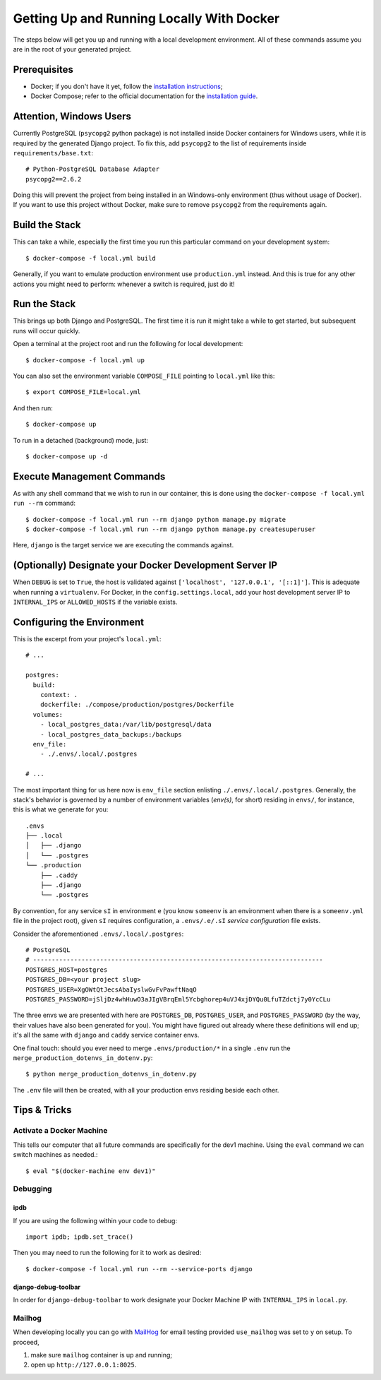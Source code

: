 Getting Up and Running Locally With Docker
==========================================

.. index:: Docker

The steps below will get you up and running with a local development environment.
All of these commands assume you are in the root of your generated project.


Prerequisites
-------------

* Docker; if you don't have it yet, follow the `installation instructions`_;
* Docker Compose; refer to the official documentation for the `installation guide`_.

.. _`installation instructions`: https://docs.docker.com/install/#supported-platforms
.. _`installation guide`: https://docs.docker.com/compose/install/


Attention, Windows Users
------------------------

Currently PostgreSQL (``psycopg2`` python package) is not installed inside Docker containers for Windows users, while it is required by the generated Django project. To fix this, add ``psycopg2`` to the list of requirements inside ``requirements/base.txt``::

    # Python-PostgreSQL Database Adapter
    psycopg2==2.6.2

Doing this will prevent the project from being installed in an Windows-only environment (thus without usage of Docker). If you want to use this project without Docker, make sure to remove ``psycopg2`` from the requirements again.


Build the Stack
---------------

This can take a while, especially the first time you run this particular command on your development system::

    $ docker-compose -f local.yml build

Generally, if you want to emulate production environment use ``production.yml`` instead. And this is true for any other actions you might need to perform: whenever a switch is required, just do it!


Run the Stack
-------------

This brings up both Django and PostgreSQL. The first time it is run it might take a while to get started, but subsequent runs will occur quickly.

Open a terminal at the project root and run the following for local development::

    $ docker-compose -f local.yml up

You can also set the environment variable ``COMPOSE_FILE`` pointing to ``local.yml`` like this::

    $ export COMPOSE_FILE=local.yml

And then run::

    $ docker-compose up

To run in a detached (background) mode, just::

    $ docker-compose up -d


Execute Management Commands
---------------------------

As with any shell command that we wish to run in our container, this is done using the ``docker-compose -f local.yml run --rm`` command: ::

    $ docker-compose -f local.yml run --rm django python manage.py migrate
    $ docker-compose -f local.yml run --rm django python manage.py createsuperuser

Here, ``django`` is the target service we are executing the commands against.


(Optionally) Designate your Docker Development Server IP
--------------------------------------------------------

When ``DEBUG`` is set to ``True``, the host is validated against ``['localhost', '127.0.0.1', '[::1]']``. This is adequate when running a ``virtualenv``. For Docker, in the ``config.settings.local``, add your host development server IP to ``INTERNAL_IPS`` or ``ALLOWED_HOSTS`` if the variable exists.


.. _envs:

Configuring the Environment
---------------------------

This is the excerpt from your project's ``local.yml``: ::

  # ...

  postgres:
    build:
      context: .
      dockerfile: ./compose/production/postgres/Dockerfile
    volumes:
      - local_postgres_data:/var/lib/postgresql/data
      - local_postgres_data_backups:/backups
    env_file:
      - ./.envs/.local/.postgres

  # ...

The most important thing for us here now is ``env_file`` section enlisting ``./.envs/.local/.postgres``. Generally, the stack's behavior is governed by a number of environment variables (`env(s)`, for short) residing in ``envs/``, for instance, this is what we generate for you: ::

    .envs
    ├── .local
    │   ├── .django
    │   └── .postgres
    └── .production
        ├── .caddy
        ├── .django
        └── .postgres

By convention, for any service ``sI`` in environment ``e`` (you know ``someenv`` is an environment when there is a ``someenv.yml`` file in the project root), given ``sI`` requires configuration, a ``.envs/.e/.sI`` `service configuration` file exists.

Consider the aforementioned ``.envs/.local/.postgres``: ::

    # PostgreSQL
    # ------------------------------------------------------------------------------
    POSTGRES_HOST=postgres
    POSTGRES_DB=<your project slug>
    POSTGRES_USER=XgOWtQtJecsAbaIyslwGvFvPawftNaqO
    POSTGRES_PASSWORD=jSljDz4whHuwO3aJIgVBrqEml5Ycbghorep4uVJ4xjDYQu0LfuTZdctj7y0YcCLu

The three envs we are presented with here are ``POSTGRES_DB``, ``POSTGRES_USER``, and ``POSTGRES_PASSWORD`` (by the way, their values have also been generated for you). You might have figured out already where these definitions will end up; it's all the same with ``django`` and ``caddy`` service container envs.

One final touch: should you ever need to merge ``.envs/production/*`` in a single ``.env`` run the ``merge_production_dotenvs_in_dotenv.py``: ::

    $ python merge_production_dotenvs_in_dotenv.py

The ``.env`` file will then be created, with all your production envs residing beside each other.


Tips & Tricks
-------------

Activate a Docker Machine
~~~~~~~~~~~~~~~~~~~~~~~~~

This tells our computer that all future commands are specifically for the dev1 machine. Using the ``eval`` command we can switch machines as needed.::

    $ eval "$(docker-machine env dev1)"

Debugging
~~~~~~~~~

ipdb
"""""

If you are using the following within your code to debug: ::

    import ipdb; ipdb.set_trace()

Then you may need to run the following for it to work as desired: ::

    $ docker-compose -f local.yml run --rm --service-ports django


django-debug-toolbar
""""""""""""""""""""

In order for ``django-debug-toolbar`` to work designate your Docker Machine IP with ``INTERNAL_IPS`` in ``local.py``.


Mailhog
~~~~~~~

When developing locally you can go with MailHog_ for email testing provided ``use_mailhog`` was set to ``y`` on setup. To proceed,

#. make sure ``mailhog`` container is up and running;

#. open up ``http://127.0.0.1:8025``.

.. _Mailhog: https://github.com/mailhog/MailHog/
